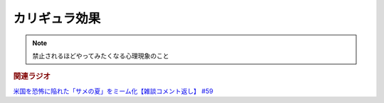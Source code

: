 カリギュラ効果
=====================
.. note::
  禁止されるほどやってみたくなる心理現象のこと

.. rubric:: 関連ラジオ
`米国を恐怖に陥れた「サメの夏」をミーム化【雑談コメント返し】 #59`_

.. _米国を恐怖に陥れた「サメの夏」をミーム化【雑談コメント返し】 #59: https://www.youtube.com/watch?v=EtXBKIMqSUY
